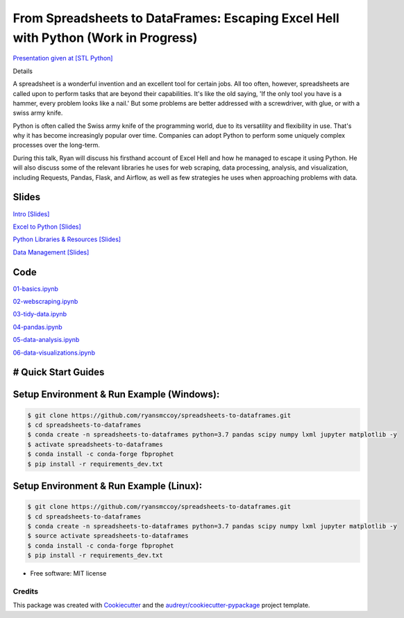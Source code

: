 =======================================================================================
From Spreadsheets to DataFrames: Escaping Excel Hell with Python (Work in Progress)
=======================================================================================


`Presentation given at [STL Python] <https://www.meetup.com/STL-Python/events/265283397>`_

Details

A spreadsheet is a wonderful invention and an excellent tool for certain jobs. All too often, however, spreadsheets are called upon to perform tasks that are beyond their capabilities. It's like the old saying, 'If the only tool you have is a hammer, every problem looks like a nail.' But some problems are better addressed with a screwdriver, with glue, or with a swiss army knife.

Python is often called the Swiss army knife of the programming world, due to its versatility and flexibility in use. That's why it has become increasingly popular over time. Companies can adopt Python to perform some uniquely complex processes over the long-term.

During this talk, Ryan will discuss his firsthand account of Excel Hell and how he managed to escape it using Python. He will also discuss some of the relevant libraries he uses for web scraping, data processing, analysis, and visualization, including Requests, Pandas, Flask, and Airflow, as well as few strategies he uses when approaching problems with data.

Slides
======================


`Intro [Slides] <https://gotemstl-my.sharepoint.com/:p:/g/personal/ryan_gotem_co/Ed80otUOcyZIjnb3_wexK4gBal7c5NmQzUYX2MBaJbbYXg?e=sxgRbz>`_

`Excel to Python [Slides] <https://gotemstl-my.sharepoint.com/:p:/g/personal/ryan_gotem_co/EfZc2NJYryhDsyaqFdSrN9UBNEqyTY9tUqd5b4c3sABprQ?e=TH17We>`_

`Python Libraries & Resources [Slides] <https://gotemstl-my.sharepoint.com/:p:/g/personal/ryan_gotem_co/EdXZeyVGz7VFvZu6zCbEfw8BNUYPhT6SDejGtfw8I1_z1Q?e=xeQTL6>`_

`Data Management [Slides] <https://gotemstl-my.sharepoint.com/:p:/g/personal/ryan_gotem_co/EX91EofZ7w9JunZvZ4wmZ8EBTWT5ztaRepBkooGdX0CohQ?e=q2B770>`_

Code
======================

`01-basics.ipynb <https://github.com/ryansmccoy/spreadsheets-to-dataframes/blob/master/01-basics.ipynb>`_

`02-webscraping.ipynb <https://github.com/ryansmccoy/spreadsheets-to-dataframes/blob/master/02-webscraping.ipynb>`_

`03-tidy-data.ipynb <https://github.com/ryansmccoy/spreadsheets-to-dataframes/blob/master/03-tidy-data.ipynb>`_

`04-pandas.ipynb <https://github.com/ryansmccoy/spreadsheets-to-dataframes/blob/master/04-pandas.ipynb>`_

`05-data-analysis.ipynb <https://github.com/ryansmccoy/spreadsheets-to-dataframes/blob/master/05-data-analysis.ipynb>`_

`06-data-visualizations.ipynb <https://github.com/ryansmccoy/spreadsheets-to-dataframes/blob/master/06-data-visualizations.ipynb>`_


# Quick Start Guides
======================

Setup Environment & Run Example  (Windows):
==================================================

.. code-block:: bash

    $ git clone https://github.com/ryansmccoy/spreadsheets-to-dataframes.git
    $ cd spreadsheets-to-dataframes
    $ conda create -n spreadsheets-to-dataframes python=3.7 pandas scipy numpy lxml jupyter matplotlib -y
    $ activate spreadsheets-to-dataframes
    $ conda install -c conda-forge fbprophet
    $ pip install -r requirements_dev.txt

Setup Environment & Run Example (Linux):
==================================================

.. code-block:: bash

    $ git clone https://github.com/ryansmccoy/spreadsheets-to-dataframes.git
    $ cd spreadsheets-to-dataframes
    $ conda create -n spreadsheets-to-dataframes python=3.7 pandas scipy numpy lxml jupyter matplotlib -y
    $ source activate spreadsheets-to-dataframes
    $ conda install -c conda-forge fbprophet
    $ pip install -r requirements_dev.txt

* Free software: MIT license

Credits
-------

This package was created with Cookiecutter_ and the `audreyr/cookiecutter-pypackage`_ project template.

.. _Cookiecutter: https://github.com/audreyr/cookiecutter
.. _`audreyr/cookiecutter-pypackage`: https://github.com/audreyr/cookiecutter-pypackage

